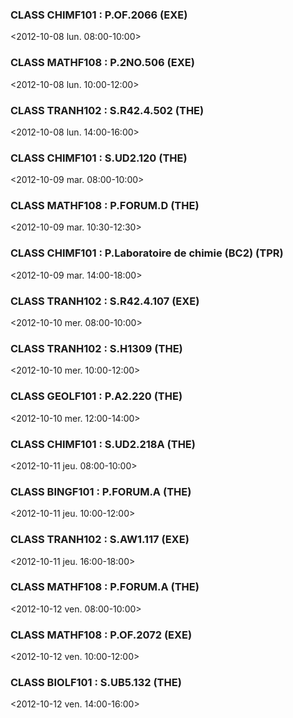 *** CLASS CHIMF101 : P.OF.2066 (EXE)
<2012-10-08 lun. 08:00-10:00>
*** CLASS MATHF108 : P.2NO.506 (EXE)
<2012-10-08 lun. 10:00-12:00>
*** CLASS TRANH102 : S.R42.4.502 (THE)
<2012-10-08 lun. 14:00-16:00>
*** CLASS CHIMF101 : S.UD2.120 (THE)
<2012-10-09 mar. 08:00-10:00>
*** CLASS MATHF108 : P.FORUM.D (THE)
<2012-10-09 mar. 10:30-12:30>
*** CLASS CHIMF101 : P.Laboratoire de chimie (BC2) (TPR)
<2012-10-09 mar. 14:00-18:00>
*** CLASS TRANH102 : S.R42.4.107 (EXE)
<2012-10-10 mer. 08:00-10:00>
*** CLASS TRANH102 : S.H1309 (THE)
<2012-10-10 mer. 10:00-12:00>
*** CLASS GEOLF101 : P.A2.220 (THE)
<2012-10-10 mer. 12:00-14:00>
*** CLASS CHIMF101 : S.UD2.218A (THE)
<2012-10-11 jeu. 08:00-10:00>
*** CLASS BINGF101 : P.FORUM.A (THE)
<2012-10-11 jeu. 10:00-12:00>
*** CLASS TRANH102 : S.AW1.117 (EXE)
<2012-10-11 jeu. 16:00-18:00>
*** CLASS MATHF108 : P.FORUM.A (THE)
<2012-10-12 ven. 08:00-10:00>
*** CLASS MATHF108 : P.OF.2072 (EXE)
<2012-10-12 ven. 10:00-12:00>
*** CLASS BIOLF101 : S.UB5.132 (THE)
<2012-10-12 ven. 14:00-16:00>
